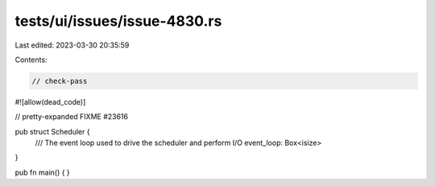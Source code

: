 tests/ui/issues/issue-4830.rs
=============================

Last edited: 2023-03-30 20:35:59

Contents:

.. code-block:: rs

    // check-pass
#![allow(dead_code)]

// pretty-expanded FIXME #23616

pub struct Scheduler {
    /// The event loop used to drive the scheduler and perform I/O
    event_loop: Box<isize>
}

pub fn main() { }


